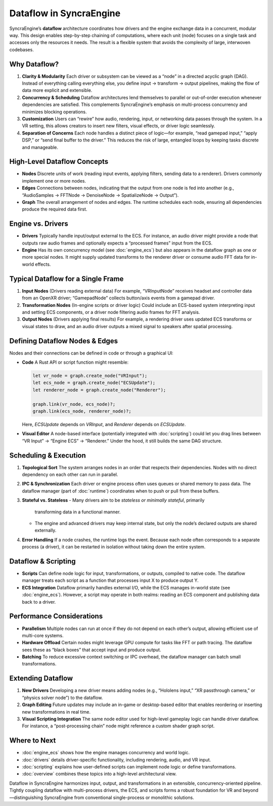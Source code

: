 ================================
Dataflow in SyncraEngine
================================

SyncraEngine’s **dataflow** architecture coordinates how drivers and the engine
exchange data in a concurrent, modular way. This design enables step-by-step
chaining of computations, where each unit (node) focuses on a single task and
accesses only the resources it needs. The result is a flexible system that avoids
the complexity of large, interwoven codebases.

Why Dataflow?
-------------

1. **Clarity & Modularity**
   Each driver or subsystem can be viewed as a “node” in a directed acyclic
   graph (DAG). Instead of everything calling everything else, you define
   input → transform → output pipelines, making the flow of data more explicit
   and extensible.

2. **Concurrency & Scheduling**
   Dataflow architectures lend themselves to parallel or out-of-order execution
   whenever dependencies are satisfied. This complements SyncraEngine’s emphasis
   on multi-process concurrency and minimizes blocking operations.

3. **Customization**
   Users can “rewire” how audio, rendering, input, or networking data passes
   through the system. In a VR setting, this allows creators to insert new
   filters, visual effects, or driver logic seamlessly.

4. **Separation of Concerns**
   Each node handles a distinct piece of logic—for example, “read gamepad input,”
   “apply DSP,” or “send final buffer to the driver.” This reduces the risk of
   large, entangled loops by keeping tasks discrete and manageable.

High-Level Dataflow Concepts
----------------------------

- **Nodes**
  Discrete units of work (reading input events, applying filters, sending data
  to a renderer). Drivers commonly implement one or more nodes.

- **Edges**
  Connections between nodes, indicating that the output from one node is fed
  into another (e.g., “AudioSamples → FFTNode → DenoiseNode → SpatializeNode → Output”).

- **Graph**
  The overall arrangement of nodes and edges. The runtime schedules each node,
  ensuring all dependencies produce the required data first.

Engine vs. Drivers
------------------

- **Drivers**
  Typically handle input/output external to the ECS. For instance, an audio
  driver might provide a node that outputs raw audio frames and optionally
  expects a “processed frames” input from the ECS.

- **Engine**
  Has its own concurrency model (see :doc:`engine_ecs`) but also appears in the
  dataflow graph as one or more special nodes. It might supply updated transforms
  to the renderer driver or consume audio FFT data for in-world effects.

Typical Dataflow for a Single Frame
-----------------------------------

1. **Input Nodes** (Drivers reading external data)
   For example, “VRInputNode” receives headset and controller data from an OpenXR
   driver; “GamepadNode” collects button/axis events from a gamepad driver.

2. **Transformation Nodes** (In-engine scripts or driver logic)
   Could include an ECS-based system interpreting input and setting ECS components,
   or a driver node filtering audio frames for FFT analysis.

3. **Output Nodes** (Drivers applying final results)
   For example, a rendering driver uses updated ECS transforms or visual states
   to draw, and an audio driver outputs a mixed signal to speakers after spatial
   processing.

.. mermaid::
   flowchart LR
       VRInput["VRInput Driver\n(Node)"] --> ECS["Engine ECS Update\n(Node)"]
       ECS --> Renderer["Renderer Driver\n(Node)"]
       AudioIn["Audio Driver\n(Input Node)"] --> AudioFFT["Audio FFT Node"]
       AudioFFT --> ECS
       ECS --> AudioSpatial["Audio Spatialize Node"]
       AudioSpatial --> AudioOut["Audio Driver\n(Output Node)"]

Defining Dataflow Nodes & Edges
-------------------------------

Nodes and their connections can be defined in code or through a graphical UI:

- **Code**
  A Rust API or script function might resemble:

  .. code-block:: rust

     let vr_node = graph.create_node("VRInput");
     let ecs_node = graph.create_node("ECSUpdate");
     let renderer_node = graph.create_node("Renderer");

     graph.link(vr_node, ecs_node)?;
     graph.link(ecs_node, renderer_node)?;

  Here, `ECSUpdate` depends on `VRInput`, and `Renderer` depends on `ECSUpdate`.

- **Visual Editor**
  A node-based interface (potentially integrated with :doc:`scripting`) could
  let you drag lines between “VR Input” → “Engine ECS” → “Renderer.” Under the
  hood, it still builds the same DAG structure.

Scheduling & Execution
----------------------

1. **Topological Sort**
   The system arranges nodes in an order that respects their dependencies.
   Nodes with no direct dependency on each other can run in parallel.

2. **IPC & Synchronization**
   Each driver or engine process often uses queues or shared memory to pass
   data. The dataflow manager (part of :doc:`runtime`) coordinates when to
   push or pull from these buffers.

3. **Stateful vs. Stateless**
   - Many drivers aim to be *stateless or minimally stateful*, primarily
     transforming data in a functional manner.
   - The engine and advanced drivers may keep internal state, but only
     the node’s declared outputs are shared externally.

4. **Error Handling**
   If a node crashes, the runtime logs the event. Because each node often
   corresponds to a separate process (a driver), it can be restarted in
   isolation without taking down the entire system.

Dataflow & Scripting
--------------------

- **Scripts**
  Can define node logic for input, transformations, or outputs, compiled to
  native code. The dataflow manager treats each script as a function that
  processes input X to produce output Y.

- **ECS Integration**
  Dataflow primarily handles external I/O, while the ECS manages in-world
  state (see :doc:`engine_ecs`). However, a script may operate in both
  realms: reading an ECS component and publishing data back to a driver.

Performance Considerations
--------------------------

- **Parallelism**
  Multiple nodes can run at once if they do not depend on each other’s output,
  allowing efficient use of multi-core systems.

- **Hardware Offload**
  Certain nodes might leverage GPU compute for tasks like FFT or path tracing.
  The dataflow sees these as “black boxes” that accept input and produce
  output.

- **Batching**
  To reduce excessive context switching or IPC overhead, the dataflow manager
  can batch small transformations.

Extending Dataflow
------------------

1. **New Drivers**
   Developing a new driver means adding nodes (e.g., “Hololens input,” “XR
   passthrough camera,” or “physics solver node”) to the dataflow.

2. **Graph Editing**
   Future updates may include an in-game or desktop-based editor that enables
   reordering or inserting new transformations in real time.

3. **Visual Scripting Integration**
   The same node editor used for high-level gameplay logic can handle driver
   dataflow. For instance, a “post-processing chain” node might reference a
   custom shader graph script.

Where to Next
-------------

- :doc:`engine_ecs` shows how the engine manages concurrency and world logic.
- :doc:`drivers` details driver-specific functionality, including rendering,
  audio, and VR input.
- :doc:`scripting` explains how user-defined scripts can implement node logic
  or define transformations.
- :doc:`overview` combines these topics into a high-level architectural view.

Dataflow in SyncraEngine harmonizes input, output, and transformations in an
extensible, concurrency-oriented pipeline. Tightly coupling dataflow with
multi-process drivers, the ECS, and scripts forms a robust foundation for VR and
beyond—distinguishing SyncraEngine from conventional single-process or monolithic
solutions.
